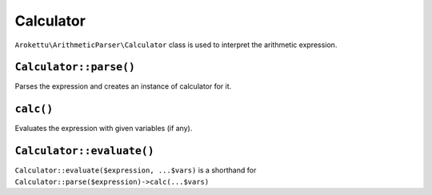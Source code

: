 Calculator
##########

``Arokettu\ArithmeticParser\Calculator`` class is used to interpret the arithmetic expression.


``Calculator::parse()``
=======================

Parses the expression and creates an instance of calculator for it.

``calc()``
==========

Evaluates the expression with given variables (if any).

``Calculator::evaluate()``
==========================

``Calculator::evaluate($expression, ...$vars)`` is a shorthand for ``Calculator::parse($expression)->calc(...$vars)``
